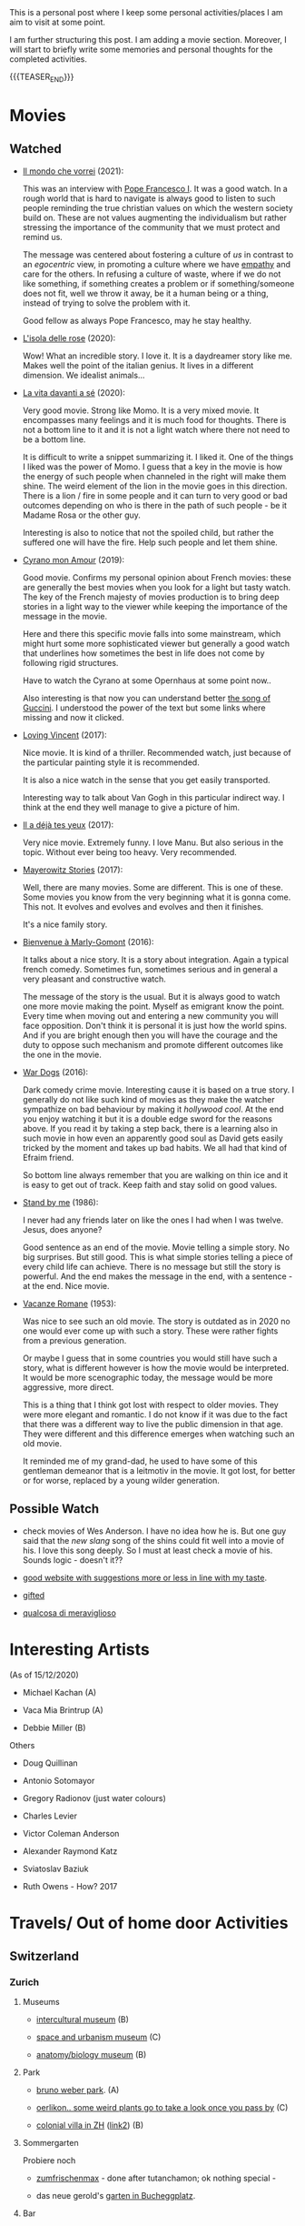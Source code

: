 #+BEGIN_COMMENT
.. title: A personal Repo - Movies, Art and Things to Do
.. slug: things-to-do-in-zh
.. date: 2016-08-28 16:41:37 UTC+02:00
.. tags: perRep
.. category: 
.. link: 
.. description: 
.. type: text

#+END_COMMENT

#+BEGIN_EXPORT html
<br>
<br>
#+END_EXPORT

This is a personal post where I keep some personal activities/places I
am aim to visit at some point.

I am further structuring this post. I am adding a movie
section. Moreover, I will start to briefly write some memories and
personal thoughts for the completed activities.

{{{TEASER_END}}}

* Movies

** Watched

  - [[https://www.youtube.com/watch?v=aKtvrvZC8OY][Il mondo che vorrei]] (2021):

    This was an interview with [[https://it.wikipedia.org/wiki/Papa_Francesco][Pope Francesco I]]. It was a good
    watch. In a rough world that is hard to navigate is always good to
    listen to such people reminding the true christian values on which
    the western society build on. These are not values augmenting the
    individualism but rather stressing the importance of the community
    that we must protect and remind us.

    The message was centered about fostering a culture of /us/ in
    contrast to an /egocentric/ view, in promoting a culture where we
    have [[https://www.youtube.com/watch?v=fhVsgxlYsEA][empathy]] and care for the others. In refusing a culture of
    waste, where if we do not like something, if something creates a
    problem or if something/someone does not fit, well we throw it
    away, be it a human being or a thing, instead of trying to solve
    the problem with it.

    Good fellow as always Pope Francesco, may he stay healthy.

  - [[https://en.wikipedia.org/wiki/Rose_Island_(film)][L'isola delle rose]] (2020):

    Wow! What an incredible story. I love it. It is a daydreamer story
    like me. Makes well the point of the italian genius. It lives in a
    different dimension. We idealist animals...

  - [[https://www.youtube.com/watch?v=En1jkf34xjc][La vita davanti a sé]] (2020):

    Very good movie. Strong like Momo. It is a very mixed movie. It
    encompasses many feelings and it is much food for thoughts. There
    is not a bottom line to it and it is not a light watch where there
    not need to be a bottom line. 

    It is difficult to write a snippet summarizing it. I liked it. One
    of the things I liked was the power of Momo. I guess that a key in
    the movie is how the energy of such people when channeled in the
    right will make them shine. The weird element of the lion in the
    movie goes in this direction. There is a lion / fire in some
    people and it can turn to very good or bad outcomes depending on
    who is there in the path of such people - be it Madame Rosa or the
    other guy.

    Interesting is also to notice that not the spoiled child, but
    rather the suffered one will have the fire. Help such people and
    let them shine.

  - [[https://www.youtube.com/watch?v=RUOH8_HYDtA][Cyrano mon Amour]] (2019):

    Good movie. Confirms my personal opinion about French movies:
    these are generally the best movies when you look for a light but
    tasty watch. The key of the French majesty of movies production is
    to bring deep stories in a light way to the viewer while keeping
    the importance of the message in the movie.

    Here and there this specific movie falls into some mainstream,
    which might hurt some more sophisticated viewer but generally a
    good watch that underlines how sometimes the best in life does not
    come by following rigid structures. 

    Have to watch the Cyrano at some Opernhaus at some point now..

    Also interesting is that now you can understand better [[https://www.youtube.com/watch?v=T_wnAnIM3cw][the song of
    Guccini]]. I understood the power of the text but some links where
    missing and now it clicked.

  - [[https://www.youtube.com/watch?v=CGzKnyhYDQI][Loving Vincent]] (2017):

    Nice movie. It is kind of a thriller. Recommended watch, just
    because of the particular painting style it is recommended.

    It is also a nice watch in the sense that you get easily
    transported. 

    Interesting way to talk about Van Gogh in this particular indirect
    way. I think at the end they well manage to give a picture of him.


  - [[https://en.wikipedia.org/wiki/Il_a_d%C3%A9j%C3%A0_tes_yeux][Il a déjà tes yeux]] (2017):

    Very nice movie. Extremely funny. I love Manu. But also serious in
    the topic. Without ever being too heavy. Very recommended.

  - [[https://www.youtube.com/watch?v=MYzFieit8dI][Mayerowitz Stories]] (2017):

    Well, there are many movies. Some are different. This is one of
    these. Some movies you know from the very beginning what it is
    gonna come. This not. It evolves and evolves and evolves and then
    it finishes.

    It's a nice family story.


  - [[https://www.youtube.com/watch?v=NRADS6wT3nc][Bienvenue à Marly-Gomont]] (2016):

    It talks about a nice story. It is a story about
    integration. Again a typical french comedy. Sometimes fun,
    sometimes serious and in general a very pleasant and constructive
    watch.

    The message of the story is the usual. But it is always good to
    watch one more movie making the point. Myself as emigrant know
    the point. Every time when moving out and entering a new
    community you will face opposition. Don't think it is personal it
    is just how the world spins. And if you are bright enough then you
    will have the courage and the duty to oppose such mechanism and
    promote different outcomes like the one in the movie. 

  - [[https://www.youtube.com/watch?v=dKYaEPdcV1g&t=3s][War Dogs]] (2016):

    Dark comedy crime movie. Interesting cause it is based on a true
    story. I generally do not like such kind of movies as they make
    the watcher sympathize on bad behaviour by making it /hollywood
    cool/. At the end you enjoy watching it but it is a double edge
    sword for the reasons above. If you read it by taking a step back,
    there is a learning also in such movie in how even an apparently
    good soul as David gets easily tricked by the moment and takes up
    bad habits. We all had that kind of Efraim friend.

    So bottom line always remember that you are walking on thin ice
    and it is easy to get out of track. Keep faith and stay solid on
    good values. 

  - [[https://www.youtube.com/watch?v=oYTfYsODWQo][Stand by me]] (1986):

    I never had any friends later on like the ones I had when I was
    twelve. Jesus, does anyone?

    Good sentence as an end of the movie. Movie telling a simple
    story. No big surprises. But still good. This is what simple
    stories telling a piece of every child life can achieve. There is
    no message but still the story is powerful. And the end makes the
    message in the end, with a sentence - at the end. Nice movie.

  - [[https://www.youtube.com/watch?v=9GzCG6lpFUw&t=57s][Vacanze Romane]] (1953):

    Was nice to see such an old movie. The story is outdated as in
    2020 no one would ever come up with such a story. These were
    rather fights from a previous generation.

    Or maybe I guess that in some countries you would still have such
    a story, what is different however is how the movie would be
    interpreted. It would be more scenographic today, the message
    would be more aggressive, more direct. 

    This is a thing that I think got lost with respect to older
    movies. They were more elegant and romantic. I do not know if it
    was due to the fact that there was a different way to live the
    public dimension in that age. They were different and this
    difference emerges when watching such an old movie.

    It reminded me of my grand-dad, he used to have some of this
    gentleman demeanor that is a leitmotiv in the movie. It got lost,
    for better or for worse, replaced by a young wilder generation.



** Possible Watch

  - check movies of Wes Anderson. I have no idea how he is. But one
    guy said that the /new slang/ song of the shins could fit well
    into a movie of his. I love this song deeply. So I must at least
    check a movie of his. Sounds logic - doesn't it??
    
  - [[https://www.ifilmdavedere.it/top-100-film-da-vedere-assolutamente][good website with suggestions more or less in line with my taste]].

  - [[https://it.wikipedia.org/wiki/Gifted_-_Il_dono_del_talento][gifted]]

  - [[https://www.youtube.com/watch?v=-D-lrKAAwVI][qualcosa di meraviglioso]]


* Interesting Artists

(As of 15/12/2020)

- Michael Kachan (A)

- Vaca Mia Brintrup (A)

- Debbie Miller (B)


Others

- Doug Quillinan

- Antonio Sotomayor 

- Gregory Radionov (just water colours)

- Charles Levier

- Victor Coleman Anderson 

- Alexander Raymond Katz

- Sviatoslav Baziuk 

- Ruth Owens - How? 2017



* Travels/ Out of home door Activities

** Switzerland

*** Zurich

**** Museums

   - [[https://www.zuerich.com/en/visit/culture/museum-rietberg#internal][intercultural museum]] (B)

   - [[https://www.zuerich.com/en/visit/culture/zaz-bellerive#internal][space and urbanism museum]] (C)

   - [[https://www.kulturama.ch/][anatomy/biology museum]] (B)

**** Park 

   - [[http://www.weinrebenpark.ch/][bruno weber park]]. (A)

   - [[https://www.atlasobscura.com/places/mfo-park][oerlikon.. some weird plants go to take a look once you pass by]] (C)

   - [[https://www.atlasobscura.com/places/villa-patumbah][colonial villa in ZH]] ([[https://www.heimatschutzzentrum.ch/index.php?id=2239][link2]]) (B)

**** Sommergarten

   Probiere noch 
 
    - [[https://zumfrischenmax.ch/][zumfrischenmax]] - done after tutanchamon; ok nothing special -
 
    - das neue gerold's [[https://www.fraugerold.ch/de/guggach][garten in Bucheggplatz]].

**** Bar

   - [[https://www.zuerich.com/en/visit/restaurants/samigo-amusement#internal][chic bar with other friends]] (C)
 
   - [[https://www.atlasobscura.com/places/oepfelchammer][funny bar with friends]] (B) - done - 

   - nice bar [[https://www.zuerich.com/en/visit/nightlife/regenbogen-bar][im Niederdorf]] (B) - nice in summer funny live music on tuesdays -

*** Hikes

  - [[https://www.grimselwelt.ch/en/excursion-tips/trift][trift bridge hike]] (AA)


** Italy 

  - [[https://en.wikipedia.org/wiki/Villa_di_Pratolino][villa demidoff]] (B)

  - [[https://it.wikipedia.org/wiki/Lago_di_Carezza][lago dell'arcobaleno]] (A) - non balneabile solo per passeggiate tirolo.

  - [[https://www.camminatorianonimi.com/2020/07/11/alla-quercia-delle-streghe/][la quercia delle streghe]] (A) - passeggiata con sorpresa in toscana


*** Milano

**** Stazione Centrale 

   - [[https://www.atlasobscura.com/places/royal-pavilion-at-stazione-centrale][Stanze d'attesa reali]] (A)


** London

*** Open Air

  - [[https://www.atlasobscura.com/places/banksy-s-designated-graffiti-area][graffiti]] (A)

  - [[https://www.atlasobscura.com/places/greenwich-foot-tunnel][canary wharf activity]] - nothing big. if you should be there by
    chance with some time left. (C)

  - [[https://www.london-walking-tours.co.uk/the-seven-noses-of-soho.htm][funny activity.... can you find the noses]] ([[https://www.google.com/maps/d/u/0/viewer?msa=0&dg=feature&mid=1g06yOJHD6OORLaAM2IMKHeMtUDc&ll=51.512889089653505%2C-0.12930900000003298&z=15][use this map]]) (B)

*** Indoor

  - [[https://fotostrasse.com/london-canal-museum-kings-cross-ice-well/][London canal museum and ice well]] (C)

  - [[https://secretldn.com/growing-underground-farm/][Growing underground]] (C)

  - [[https://www.janewildgoose.co.uk/about_the_library.html][weird library / place]] (A)

  - [[https://www.soane.org/?gclid=Cj0KCQjw1qL6BRCmARIsADV9JtbFChEEtDysN4sajeI-cv-o_GN93lFT9AbRSD3a_cSKAi-rgseWs4MaAj81EALw_wcB][Sir John Soane's Museum]] - messy antiquities place (A)


** Israel

  - [[https://www.ilanagoormuseum.org/en/][ilana goor museum. yaffo - looks nice]] (B)

  - [[https://jonathanmtsai.wordpress.com/2010/11/19/hermits-house-herzliya/][heremit's house in herzliya]] (AA)

  - [[http://en.goramla.com/category/pool-of-arches][the pool of arches in Ramla]] (A)




